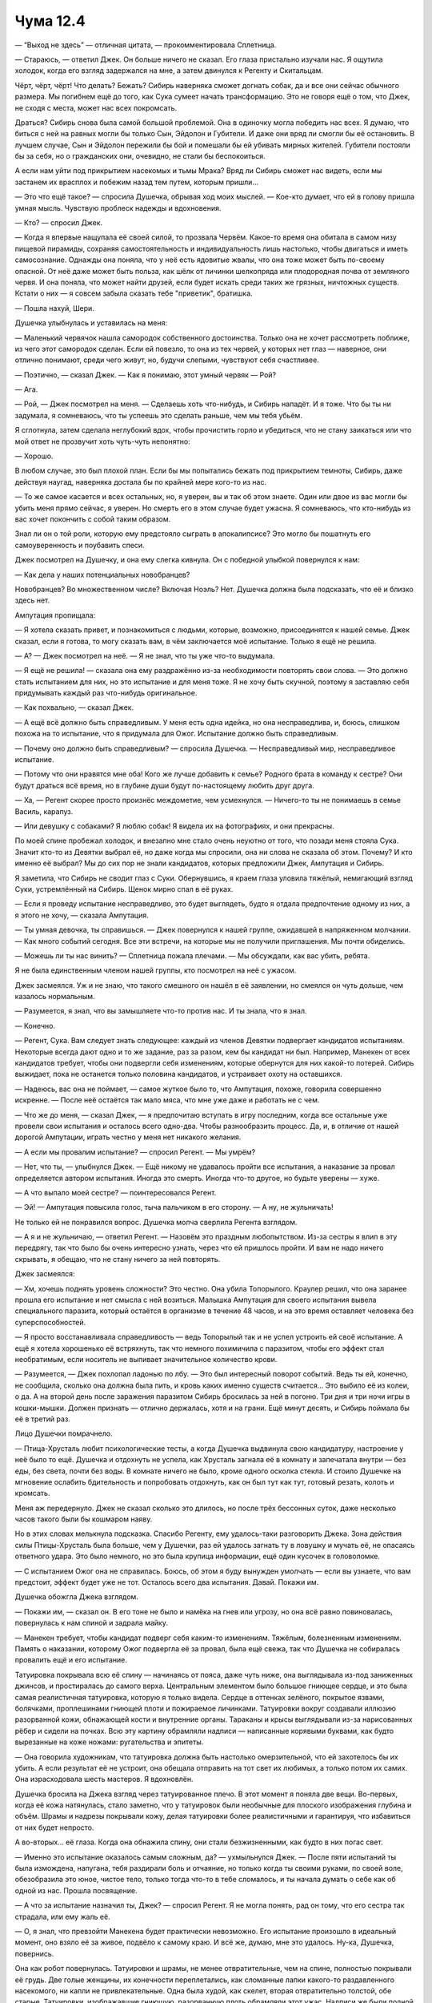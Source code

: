 ﻿Чума 12.4
###########




— “Выход не здесь” — отличная цитата, — прокомментировала Сплетница.

— Стараюсь, — ответил Джек. Он больше ничего не сказал. Его глаза пристально изучали нас. Я ощутила холодок, когда его взгляд задержался на мне, а затем двинулся к Регенту и Скитальцам.

Чёрт, чёрт, чёрт! Что делать? Бежать? Сибирь наверняка сможет догнать собак, да и все они сейчас обычного размера. Мы погибнем ещё до того, как Сука сумеет начать трансформацию. Это не говоря ещё о том, что Джек, не сходя с места, может нас всех покромсать.

Драться? Сибирь снова была самой большой проблемой. Она в одиночку могла победить нас всех. Я думаю, что биться с ней на равных могли бы только Сын, Эйдолон и Губители. И даже они вряд ли смогли бы её остановить. В лучшем случае, Сын и Эйдолон пережили бы бой и помешали бы ей убивать мирных жителей. Губители постояли бы за себя, но о гражданских они, очевидно, не стали бы беспокоиться.

А если нам уйти под прикрытием насекомых и тьмы Мрака? Вряд ли Сибирь сможет нас видеть, если мы застанем их врасплох и побежим назад тем путем, которым пришли...

— Это что ещё такое? — спросила Душечка, обрывая ход моих мыслей. — Кое-кто думает, что ей в голову пришла умная мысль. Чувствую проблеск надежды и вдохновения.

— Кто? — спросил Джек.

— Когда я впервые нащупала её своей силой, то прозвала Червём. Какое-то время она обитала в самом низу пищевой пирамиды, сохраняя самостоятельность и индивидуальность лишь настолько, чтобы двигаться и иметь самосознание. Однажды она поняла, что у неё есть ядовитые жвалы, что она тоже может быть по-своему опасной. От неё даже может быть польза, как шёлк от личинки шелкопряда или плодородная почва от земляного червя. И она поняла, что может найти друзей, если будет искать среди таких же грязных, ничтожных существ. Кстати о них — я совсем забыла сказать тебе "приветик", братишка.

— Пошла нахуй, Шери.

Душечка улыбнулась и уставилась на меня:

— Маленький червячок нашла самородок собственного достоинства. Только она не хочет рассмотреть поближе, из чего этот самородок сделан. Если ей повезло, то она из тех червей, у которых нет глаз — наверное, они отлично понимают, среди чего живут, но, будучи слепыми, чувствуют себя счастливее.

— Поэтично, — сказал Джек. — Как я понимаю, этот умный червяк — Рой?

— Ага.

— Рой, — Джек посмотрел на меня. — Сделаешь хоть что-нибудь, и Сибирь нападёт. И я тоже. Что бы ты ни задумала, я сомневаюсь, что ты успеешь это сделать раньше, чем мы тебя убьём.

Я сглотнула, затем сделала неглубокий вдох, чтобы прочистить горло и убедиться, что не стану заикаться или что мой ответ не прозвучит хоть чуть-чуть непонятно:

— Хорошо.

В любом случае, это был плохой план. Если бы мы попытались бежать под прикрытием темноты, Сибирь, даже действуя наугад, наверняка достала бы по крайней мере кого-то из нас.

— То же самое касается и всех остальных, но, я уверен, вы и так об этом знаете. Один или двое из вас могли бы убить меня прямо сейчас, я уверен. Но смерть его в этом случае будет ужасна. Я сомневаюсь, что кто-нибудь из вас хочет покончить с собой таким образом.

Знал ли он о той роли, которую ему предстояло сыграть в апокалипсисе? Это могло бы пошатнуть его самоуверенность и поубавить спеси.

Джек посмотрел на Душечку, и она ему слегка кивнула. Он с победной улыбкой повернулся к нам:

— Как дела у наших потенциальных новобранцев?

Новобранцев? Во множественном числе? Включая Ноэль? Нет. Душечка должна была подсказать, что её и близко здесь нет.

Ампутация пропищала:

— Я хотела сказать привет, и познакомиться с людьми, которые, возможно, присоединятся к нашей семье. Джек сказал, если я готова, то могу сказать вам, в чём заключается моё испытание. Только я ещё не решила.

— А? — Джек посмотрел на неё. — Я не знал, что ты уже что-то выдумала.

— Я ещё не решила! — сказала она ему раздражённо из-за необходимости повторять свои слова. — Это должно стать испытанием для них, но это испытание и для меня тоже. Я не хочу быть скучной, поэтому я заставляю себя придумывать каждый раз что-нибудь оригинальное.

— Как похвально, — сказал Джек.

— А ещё всё должно быть справедливым. У меня есть одна идейка, но она несправедлива, и, боюсь, слишком похожа на то испытание, что я придумала для Ожог. Испытание должно быть справедливым.

— Почему оно должно быть справедливым? — спросила Душечка. — Несправедливый мир, несправедливое испытание.

— Потому что они нравятся мне оба! Кого же лучше добавить к семье? Родного брата в команду к сестре? Они будут драться всё время, но в глубине души будут по-настоящему любить друг друга.

— Ха, — Регент скорее просто произнёс междометие, чем усмехнулся. — Ничего-то ты не понимаешь в семье Василь, карапуз.

— Или девушку с собаками? Я люблю собак! Я видела их на фотографиях, и они прекрасны.

По моей спине пробежал холодок, и внезапно мне стало очень неуютно от того, что позади меня стояла Сука. Значит кто-то из Девятки выбрал её, но даже когда мы спросили, она ни слова не сказала об этом. Почему? И кто именно её выбрал? Мы до сих пор не знали кандидатов, которых предложили Джек, Ампутация и Сибирь.

Я заметила, что Сибирь не сводит глаз с Суки. Обернувшись, я краем глаза уловила тяжёлый, немигающий взгляд Суки, устремлённый на Сибирь. Щенок мирно спал в её руках.

— Если я проведу испытание несправедливо, это будет выглядеть, будто я отдала предпочтение одному из них, а я этого не хочу, — сказала Ампутация.

— Ты умная девочка, ты справишься. — Джек повернулся к нашей группе, ожидавшей в напряженном молчании. — Как много событий сегодня. Все эти встречи, на которые мы не получили приглашения. Мы почти обиделись.

— Можешь ли ты нас винить? — Сплетница пожала плечами. — Мы обсуждали, как вас убить, ребята.

Я не была единственным членом нашей группы, кто посмотрел на неё с ужасом.

Джек засмеялся. Уж и не знаю, что такого смешного он нашёл в её заявлении, но смеялся он чуть дольше, чем казалось нормальным.

— Разумеется, я знал, что вы замышляете что-то против нас. И ты знала, что я знал.

— Конечно.

— Регент, Сука. Вам следует знать следующее: каждый из членов Девятки подвергает кандидатов испытаниям. Некоторые всегда дают одно и то же задание, раз за разом, кем бы кандидат ни был. Например, Манекен от всех кандидатов требует, чтобы они подвергли себя изменениям, которые обернутся для них какой-то потерей. Сибирь выжидает, пока не останется только половина кандидатов, и устраивает охоту на оставшихся.

— Надеюсь, вас она не поймает, — самое жуткое было то, что Ампутация, похоже, говорила совершенно искренне. — После неё остаётся так мало мяса, что мне уже даже и работать не с чем.

— Что же до меня, — сказал Джек, — я предпочитаю вступать в игру последним, когда все остальные уже провели свои испытания и осталось всего одно-два. Чтобы разнообразить процесс. Да, и, в отличие от нашей дорогой Ампутации, играть честно у меня нет никакого желания.

— А если мы провалим испытание? — спросил Регент. — Мы умрём?

— Нет, что ты, — улыбнулся Джек. — Ещё никому не удавалось пройти все испытания, а наказание за провал определяется автором испытания. Иногда это смерть. Иногда что-то другое, но будьте уверены — хуже.

— А что выпало моей сестре? — поинтересовался Регент.

— Эй! — Ампутация повысила голос, тыча пальчиком в его сторону. — А ну, не жульничать!

Не только ей не понравился вопрос. Душечка молча сверлила Регента взглядом.

— А я и не жульничаю, — ответил Регент. — Назовём это праздным любопытством. Из-за сестры я влип в эту передрягу, так что было бы очень интересно узнать, через что ей пришлось пройти. И вам не надо ничего скрывать, я обещаю, что не стану ничего за ней повторять.

Джек засмеялся:

— Хм, хочешь поднять уровень сложности? Это честно. Она убила Топорылого. Краулер решил, что она заранее прошла его испытание и нет смысла с ней возиться. Малышка Ампутация для своего испытания вывела специального паразита, который остаётся в организме в течение 48 часов, и на это время оставляет человека без суперспособностей.

— Я просто восстанавливала справедливость — ведь Топорылый так и не успел устроить ей своё испытание. А ещё я хотела хорошенько её встряхнуть, так что немного похимичила с паразитом, чтобы его эффект стал необратимым, если носитель не выпивает значительное количество крови.

— Разумеется, — Джек похлопал ладонью по лбу. — Это был интересный поворот событий. Ведь ты ей, конечно, не сообщила, сколько она должна была пить, и кровь каких именно существ считается... Это выбило её из колеи, о да. А на второй день после заражения паразитом Сибирь бросилась за ней в погоню. Три дня и три ночи игры в кошки-мышки. Должен признать — отлично держалась, хотя и на грани. Ещё минут десять, и Сибирь поймала бы её в третий раз.

Лицо Душечки помрачнело.

— Птица-Хрусталь любит психологические тесты, а когда Душечка выдвинула свою кандидатуру, настроение у неё было то ещё. Душечка и отдохнуть не успела, как Хрусталь загнала её в комнату и запечатала внутри — без еды, без света, почти без воды. В комнате ничего не было, кроме одного осколка стекла. И стоило Душечке на мгновение ослабить бдительность и попробовать отдохнуть, как он был тут как тут, готовый резать, колоть и кромсать.

Меня аж передернуло. Джек не сказал сколько это длилось, но после трёх бессонных суток, даже несколько часов такого были бы кошмаром наяву.

Но в этих словах мелькнула подсказка. Спасибо Регенту, ему удалось-таки разговорить Джека. Зона действия силы Птицы-Хрусталь была больше, чем у Душечки, раз ей удалось загнать ту в ловушку и мучать её, не опасаясь ответного удара. Это было немного, но это была крупица информации, ещё один кусочек в головоломке.

— С испытанием Ожог она не справилась. Боюсь, об этом я буду вынужден умолчать — если вы узнаете, что вам предстоит, эффект будет уже не тот. Осталось всего два испытания. Давай. Покажи им.

Душечка обожгла Джека взглядом.

— Покажи им, — сказал он. В его тоне не было и намёка на гнев или угрозу, но она всё равно повиновалась, повернулась к нам спиной и задрала майку.

— Манекен требует, чтобы кандидат подверг себя каким-то изменениям. Тяжёлым, болезненным изменениям. Память о наказании, которому Ожог подвергла её за провал, была ещё свежа, так что Душечка не собиралась провалить ещё и его испытание.

Татуировка покрывала всю её спину — начинаясь от пояса, даже чуть ниже, она выглядывала из-под заниженных джинсов, и простиралась до самого верха. Центральным элементом было большое гниющее сердце, и это была самая реалистичная татуировка, которую я только видела. Сердце в оттенках зелёного, покрытое язвами, болячками, проплешинами гниющей плоти и пожираемое личинками. Татуировки вокруг создавали иллюзию разорванной кожи, обнажающей кости и внутренние органы. Тараканы и крысы выглядывали из-за нарисованных рёбер и сидели на почках. Всю эту картину обрамляли надписи — написанные корявыми буквами, как будто вырезанные на коже ножами: ругательства и эпитеты.

— Она говорила художникам, что татуировка должна быть настолько омерзительной, что ей захотелось бы их убить. А если результат её не устроит, она обещала отправить на тот свет их любимых, а только потом их самих. Она израсходовала шесть мастеров. Я вдохновлён.

Душечка бросила на Джека взгляд через татуированное плечо. В этот момент я поняла две вещи. Во-первых, когда её кожа натянулась, стало заметно, что у татуировок были необычные для плоского изображения глубина и объём. Шрамы и надрезы покрывали кожу, делая татуировки более реалистичными и гарантируя, что избавиться от них будет непросто.

А во-вторых... её глаза. Когда она обнажила спину, они стали безжизненными, как будто в них погас свет.

— Именно это испытание оказалось самым сложным, да? — ухмыльнулся Джек. — После пяти испытаний ты была измождена, напугана, тебя раздирали боль и отчаяние, но только когда ты своими руками, по своей воле, обезобразила это юное, чистое тело, только тогда что-то в тебе сломалось, и ты начала думать о себе как об одной из нас. Прошла посвящение.

— А что за испытание назначил ты, Джек? — спросил Регент. Я не могла понять, рад он тому, что его сестра так страдала, или ему жаль её.

— О, я знал, что превзойти Манекена будет практически невозможно. Его испытание произошло в идеальный момент, оно взяло её за живое, подвёло к самому краю. И всё же, думаю, мне это удалось. Ну-ка, Душечка, повернись.

Она как робот повернулась. Татуировки и шрамы, не менее отвратительные, чем на спине, полностью покрывали её грудь. Две голые женщины, их конечности переплетались, как сломанные лапки какого-то раздавленного насекомого, ни капли не привлекательные. Одна была худой, как скелет, вторая отвратительно толстой, обе старые. Татуировки, изображавшие гниющую, разорванную плоть обрамляли этот ужас. Надписи же были полной противоположностью тем, что я видела на спине, они отчаянно умоляли: "Возьми меня", "Пожалуйста, желай меня", ужасающие своей издёвкой. Неизвестно ещё, что было хуже.

— Я заставил её ещё раз пройти все шесть испытаний.

— Я даже вернула назад Топорылого для повторного испытания Краулера! — Ампутация просто сияла. — На этот раз ей не удалось застать его врасплох. И это был один из трёх тестов во втором раунде, которые она завалила. Я так им гордилась!

Я увидела, как Душечка ссутулилась, как помрачнело её лицо от приходящих на ум воспоминаний, мыслей о невыразимо уродливых татуировках, из-за которых она уже никогда не сможет оставить всё это в прошлом и начать сначала, никогда уже ни один парень не испытает желания, глядя на её тело… я отвернулась. Сейчас она несомненно была чудовищем, но была ли она им и до испытаний? Этого я знать не могла.

— Знаешь, сестрёнка, — сказал Регент. — Я думал, что ты на всех парах мчишься навстречу чему-то похуже смерти, но я ошибался. Хуже уже быть не может, и ты сделала это сама.

Она опустила майку и прорычала:

— На этом месте я должна бы пообещать убить тебя, вот только у них это получится куда лучше.

— А самой слабо? — вклинилась Сплетница. — Зачем тебе полагаться на них?

Глаза Душечки сузились.

— Что-то ты затеваешь. Я чувствую твоё самодовольство, слишком много у тебя уверенности для положения, в котором вы находитесь.

Джек улыбнулся и ущипнул себя за бороду.

— Да ну? Но мне всё равно интересно услышать что ты на это ответишь.

— Нахуй. Ты становишься предсказуемым, старик. Ты хочешь поразвлечься, потому что знаешь, что ты тут самый башковитый, и поэтому вечно всё усложняешь. Почему бы Сибири не сожрать её? Представь, как перекосит её дружков, когда они ничего не смогут сделать. Сдаётся мне, им от такого неслабо припечёт, как раз то, что надо, чтобы завести их перед испытаниями. Может даже сами полезут на рожон, значит, и другим проще будет.

— Ну, и кто что затевает? — поинтересовалась Сплетница. — Она пытается тобой манипулировать.

Джек нахмурился и выдернул из бороды пару волосков. Отбросил их в сторону.

— Я знаю, что она пытается манипулировать.

— Ладно, но я заметила и кое-что ещё. Вы знаете, что она играет на перспективу? Она взвинчивает вас, использует свою силу, чтобы манипулировать вами и создавать привязанность к себе. Через полгода-год вы все у неё по струнке будете ходить, — Сплетница медленно расплывалась в улыбке.

Я могла видеть, как гнев и раздражение на лице Душечки сменились выражением полнейшего ужаса.

Джек ущипнул себя за переносицу, опустил взгляд, и я уловила, как он едва слышно пробормотал:

— Досадно.

— Возможно, она планировала это с самого начала, — сказала Сплетница, — она...

Сплетница резко замолчала, в то же мгновение что-то брызнуло на поверхность моей маски и я ослепла. Что-то влажное, я почувствовала его вкус через ткань. Сладко-солёный, с лёгким металлическим привкусом.

— Ах ты ублюдок, блядь! — зарычал Мрак, воздействие его силы исказило голос.

Кровь!

Я поспешно вытерла стёкла маски, но несколько оставшихся полос заслоняли обзор. На просвет они выглядели почти чёрными.

Сплетница лежала на земле чуть впереди меня. Регент и Солнышко, оба, сидели рядом с ней. Так много крови: на её лице, на руках Регента и Солнышка.

Джек поигрывал ножом. Сибирь загораживала его от нашей группы, в основном наблюдая за Баллистиком.

Джек расхаживал взад и вперёд, меняя направление через каждые три шага и эмоционально говорил, размахивая ножом:

— Я так ждал, когда Душечка попробует провернуть это. У нас с Ампутацией даже были кое-какие планы. Я хотел посмотреть, что именно она попробует, как она будет обходить неуязвимость Сибири к её силе... И вот тогда бы включились защитные механизмы, которые Ампутация имплантировала нам, и мы стали бы свободны от её воздействия и та-дам! — какое бы у неё было лицо... Одно это зрелище окупило бы все хлопоты. А эта девчонка взяла и всё испортила.

— Ты знаешь? — ошеломленно сказала Душечка.

— Естественно.

— Но моя сила... Я не почувствовала никаких признаков того, что вы что-то замышляли, никаких изменений в эмоциональной картине или...

Я упала на колени так быстро, что они заныли, и попыталась чем-то помочь Сплетнице. Регент подвинулся, освобождая мне место. Сила Джека оставила разрез от уголка рта до края челюсти. Должно быть, я была прямо на линии огня если на меня так брызнуло её кровью. Чем же мне прижать такую рану?

Джек всё распалялся, разговаривая в основном сам с собой:

— В этом же вся соль! Посмотреть, как далеко мы смогли бы зайти, не спугнув её. Ампутация произвела кое-какие хирургические манипуляции, она даже вживила мне искусственные нервные связи, невидимые для Душечки. Столько работы, столько приготовлений, и всё насмарку!

— Я... — начала было Душечка, но запнулась и не закончила предложение. Собравшись с духом, она попробовала снова.

— Что вы сделаете со мной?

— Сейчас не к спеху что-то решать, — ответил Джек, как будто только что заметивший, что она вообще там была.

Моя сила отзывалась лёгким зудом на задворках сознания, готовая к использованию. Мне приходилось подавлять её, нам нельзя было давать им ни малейшего повода для нападения. Большая часть моего внимания была сосредоточена на Сплетнице, на Лизе. Я пальцами удалила из её рта столько крови, сколько смогла, и наклонила ей голову, чтобы кровь стекала наружу.

Материал, из которого были сделаны мои перчатки, был более цепким, чем голая кожа, но из-за крови всё стало таким скользким, так что я уже не знала, чего именно касаюсь. Я засунула одну руку ей в рот, чувствуя, как её зубы упираются мне в костяшки пальцев, второй рукой надавила сверху, стараясь сжать рану как можно плотнее. Лиза дёрнулась и попыталась отстраниться, очевидно потому, что мои движения растягивали и открывали рану в углу её рта.

— Регент, держи её голову, не давай ей уклоняться. И ткань, — сказала я тихим голосом, — мне нужен какой-то кусок ткани, чтобы впитать кровь.

Курсы оказания первой помощи не готовили меня к такому.

Раздался треск, и Регент передал мне полосу ткани. Я неуклюже засунула её в краешек рта, где кровотечение было сильнее, оставшуюся часть приложила вдоль пореза. Белая ткань покраснела за секунду.

— Ещё, — я говорила тихо, чтобы стоявшие неподалеку члены Бойни не услышали.

— На вашем месте я бы и возиться не стал, — сказал Джек. — С такой раной она умрет от кровопотери раньше, чем вы успеете что-то сделать.

— Говнюк, — прорычал Мрак.

— Не ругайся! — сказала Ампутация. — Это так некультурно. Если вы согласитесь вести себя хорошо, то ради вас я её починю. А раз щека уже разрезана, я сделаю так, чтобы зубы были снаружи, а то вся эта кожа и мясо всё равно только мешают. А ещё, ещё, я могу сделать так, чтобы оно выглядело очень красиво и эстетично, и я подправлю ей язык, чтобы она могла выговаривать все звуки, для которых обычно нужны губы, например "па", "ба", "ва", "уа"...

Регент передал мне ещё кусок ткани, и я закрыла им рану. Сплетница почти не шевелилась. Я не знала, от боли или от кровопотери.

Я заметила проблеск света — это Джек выхватил нож и подбросил в воздух. Он поймал кончик лезвия между средним пальцем и ногтем указательного. Одно ловкое движение пальцев, и рукоять уже лежала у него в руке.

— Регент, Сука, думаю, мне стоит перейти к тому, зачем мы вас здесь встретили. Или ты хочешь показать им своё испытание, Ампутация?

— Нет. Мне нужно ещё чуть-чуть подумать над этим.

— Ладно. Так как было бы совсем некстати, если бы наши кандидаты даже не дожили до испытаний, я должен сделать для вас двоих предупреждение. Два предупреждения каждому, раз уж так вышло.

Когда же он прекратит болтать и мы сможем доставить Сплетницу туда, где ей смогут оказать помощь? У меня уже сводило руки от усилия, с которым я сдавливала рану, и от неудобной позы, в которой я должна была оставаться, чтобы удерживать её голову.

— Двое из избранных нами кандидатов, они, как бы это сказать... герои, и Душечка сообщила, что просто дать им знать об испытаниях будет уже непросто. Так что наша дорогая Ампутация разработала кое-что, что должно побудить их к сотрудничеству.

Ампутация сунула руку в карман и извлекла небольшой флакон.

Я почувствовала, как напряглась Сплетница и опустила взгляд. Она смотрела на флакон.

— Биологическое оружие? — спросил Мрак.

— Естественно.

— Что оно делает?

— Просто на случай, если все наши кандидаты откажутся сотрудничать, я настоятельно советую вам употреблять только бутилированную воду. Не фильтрованную, не дождевую, только воду, упакованную за заводе. Если, конечно, вы не в настроении поэкспериментировать. И, по возможности, избегайте попадания воды в ранения.

— А второе предупреждение? — спросила я. Я хотела, чтобы он закончил с этим.

— Через... — Джек вытянул из кармана часы на цепочке. — Тридцать четыре минуты Птица-Хрусталь споёт, причём так, что большая часть города её услышит. Она хочет, чтобы весь Броктон-Бей знал, что мы здесь, а так как нам больше не нужно скрываться от наших кандидатов, то я дал ей зелёный свет. Учитывая это, я бы посоветовал держаться подальше от всего стеклянного, и от песчаных пляжей, и убрать любые устройства с экранами из карманов.

Папа! Люди на моей территории. Мне нужно было их предупредить, но...

Я посмотрела на Сплетницу и как будто окаменела.

— В общем и целом, это всё, — улыбнулся Джек. — Было приятно с вами двумя познакомиться.

Я почувствовала, как пошевелилась Сплетница. Её рука возилась с поясом. Она пыталась достать пистолет из большого кармана? Нет. Другой карман, рядом, длинный, но плоский.

— Солнышко, — прошептала я, — помоги ей.

Она послушалась. В кармане были ручки.

— Помоги ей найти бумагу, — сказала я. Джек и его команда закончили и уже уходили.

Это был блокнот размером чуть больше, чем блок клейких заметок. Сплетница схватила ручку, протянутую Солнышком, сжав её в кулаке. Она нацарапала одно слово. "Сделка".

Потом она подняла взгляд на меня, смотря расширившимися глазами.

— Нет, — зашептала я. — Мы должны доставить тебя к врачу, а я должна предупредить...

Она ткнула меня ручкой и сжала зубами мою ладонь. Должно быть, ей было ужасно больно от этого. Не знаю, из-за моей боли или из-за её, но Душечка остановилась и сделала знак уже удалявшемуся Джеку тоже остановиться.

— Сделка, — я крикнула им, — Я не...

Солнышко оторвала первый листок, а Сплетница уже писала следующее сообщение.

Я сглотнула.

— Она хочет знать, что будет если... если до конца доживёт несколько кандидатов.

— Мы выставим их сражаться друг с другом, — ответил Джек.

Следующее слово я едва разобрала. "Игра".

— Она… хм. Я думаю, что она предлагает сыграть в какую-то игру.

В подтверждение Сплетница медленно закрыла и открыла глаза. Она продолжала писать.

— Игру? — переспросил Джек.

Я никак не могла уловить смысл: “Если в конце останется больше половины”.

— Секундочку, — сказала я. Солнышко вырвала следующий листок. Я с трудом разбирала каракули, а потом надо было ещё понять мысль, которую Сплетница хотела донести.

— Испытания. Если в итоге останется больше половины кандидатов, мы выигрываем. Или вы уходите с добровольцем, с любым, кто захочет присоединиться. Но вы уходите.

— Ты думаешь, что половина кандидатов сможет пройти все испытания? Я заинтригован. Не думаю, что это возможно, но мысль интересная.

— В Броктон-Бей немало крепких орешков, Джек, — ответила я голосом, глухим от подавляемой ярости.

— А нам-то что с того?

Сплетница выронила ручку. Разруливать ситуацию придётся мне.

— Это вызов. Игра. Чтобы разбавить однообразие. Мы можем делать всё, что понадобится, чтобы как можно больше кандидатов осталось в живых. Ну, а вы... делаете то, что вы делаете. Так будет интереснее.

Я перевела взгляд на Ампутацию.

— А ещё, возможно, так будет честнее?

Потянулись секунды ожидания. Я чувствовала, как напряжение возрастает с каждым ударом сердца. С каждой прошедшей секундой Сплетница теряла ещё немного крови, и приближался момент, когда Птица-Хрусталь накроет город своей силой.

— Мне это нравится. Возможно, это способ исправить испытание, которое я хотела устроить. Давайте попробуем, — сказала Ампутация, смотря на Джека снизу вверх.

Тот нахмурился.

— Мы обсудим это всей группой. Думаю, если мы согласимся играть в эту игру, то и у нас будут свои условия. Суровое наказание в случае, если мы выиграем, помимо всего прочего.

И с этими словами он повернулся и удалился.

Я посмотрела на Сплетницу. Её глаза были закрыты. Мои руки, прижимающие её рану, тяжёлые, окоченевшие, неподвижные, казались каменными.

— Я не знаю, что делать, — пробормотала я так, что сама едва слышала. Я перевела взгляд на Мрака и повторила громче.

— Я не знаю, что делать.

У него не нашлось ответа, но он склонился над Сплетницей проверить, как она.

Именно Сплетница всегда давала мне приказы.

— ...ди, — она выдавила из себя. Когда Мрак осторожно вытащил мою руку, чтобы занять моё место, она повторила, немного чётче. — Йди.

Иди.

Я встала, немного пошатываясь, и отошла от неё. Она выглядела такой хрупкой, лежащая на боку, с растекающейся под её русыми волосами лужей крови. И я оставляла её здесь.

— Мы можем позвонить Выверту, — сказал Баллистик. — Он пошлёт машину, которая доставит тебя куда нужно.

Я покачала головой. Я не могла ждать и надеяться, что машина приедет вовремя или что она довезёт меня туда, куда мне надо. Наверняка придётся ехать в объезд, будут места, где машина не проедет.

Я развернулась и побежала. Выбегая из гаража, я миновала Душечку, Ампутацию и Джека. Они не промолвили ни слова и не пытались остановить меня.

Я была в квартале от них, когда вытащила телефон и позвонила домой, но я уже знала, что услышу. Записанный голос донёсся из телефона в моей руке, пока я бежала прямо на север.

“Этот номер в настоящее время не обслуживается. Если вы хотите оставить сообщение..."

Оценка расстояний не была моей сильной стороной. Сколько кварталов мне ещё оставалось до папиного дома? Километров восемь? Десять? Я была в хорошей форме, но дороги были в ужасном состоянии. Некоторые затопило, другие были завалены обломками, большинство имели и те и другие проблемы. Некоторые части города были заблокированы.

И у меня оставалось меньше тридцати минут.